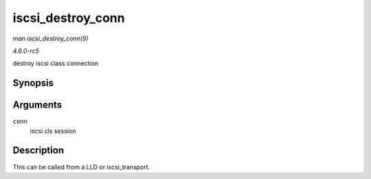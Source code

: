 .. -*- coding: utf-8; mode: rst -*-

.. _API-iscsi-destroy-conn:

==================
iscsi_destroy_conn
==================

*man iscsi_destroy_conn(9)*

*4.6.0-rc5*

destroy iscsi class connection


Synopsis
========

.. c:function:: int iscsi_destroy_conn( struct iscsi_cls_conn * conn )

Arguments
=========

``conn``
    iscsi cls session


Description
===========

This can be called from a LLD or iscsi_transport.


.. ------------------------------------------------------------------------------
.. This file was automatically converted from DocBook-XML with the dbxml
.. library (https://github.com/return42/sphkerneldoc). The origin XML comes
.. from the linux kernel, refer to:
..
.. * https://github.com/torvalds/linux/tree/master/Documentation/DocBook
.. ------------------------------------------------------------------------------
